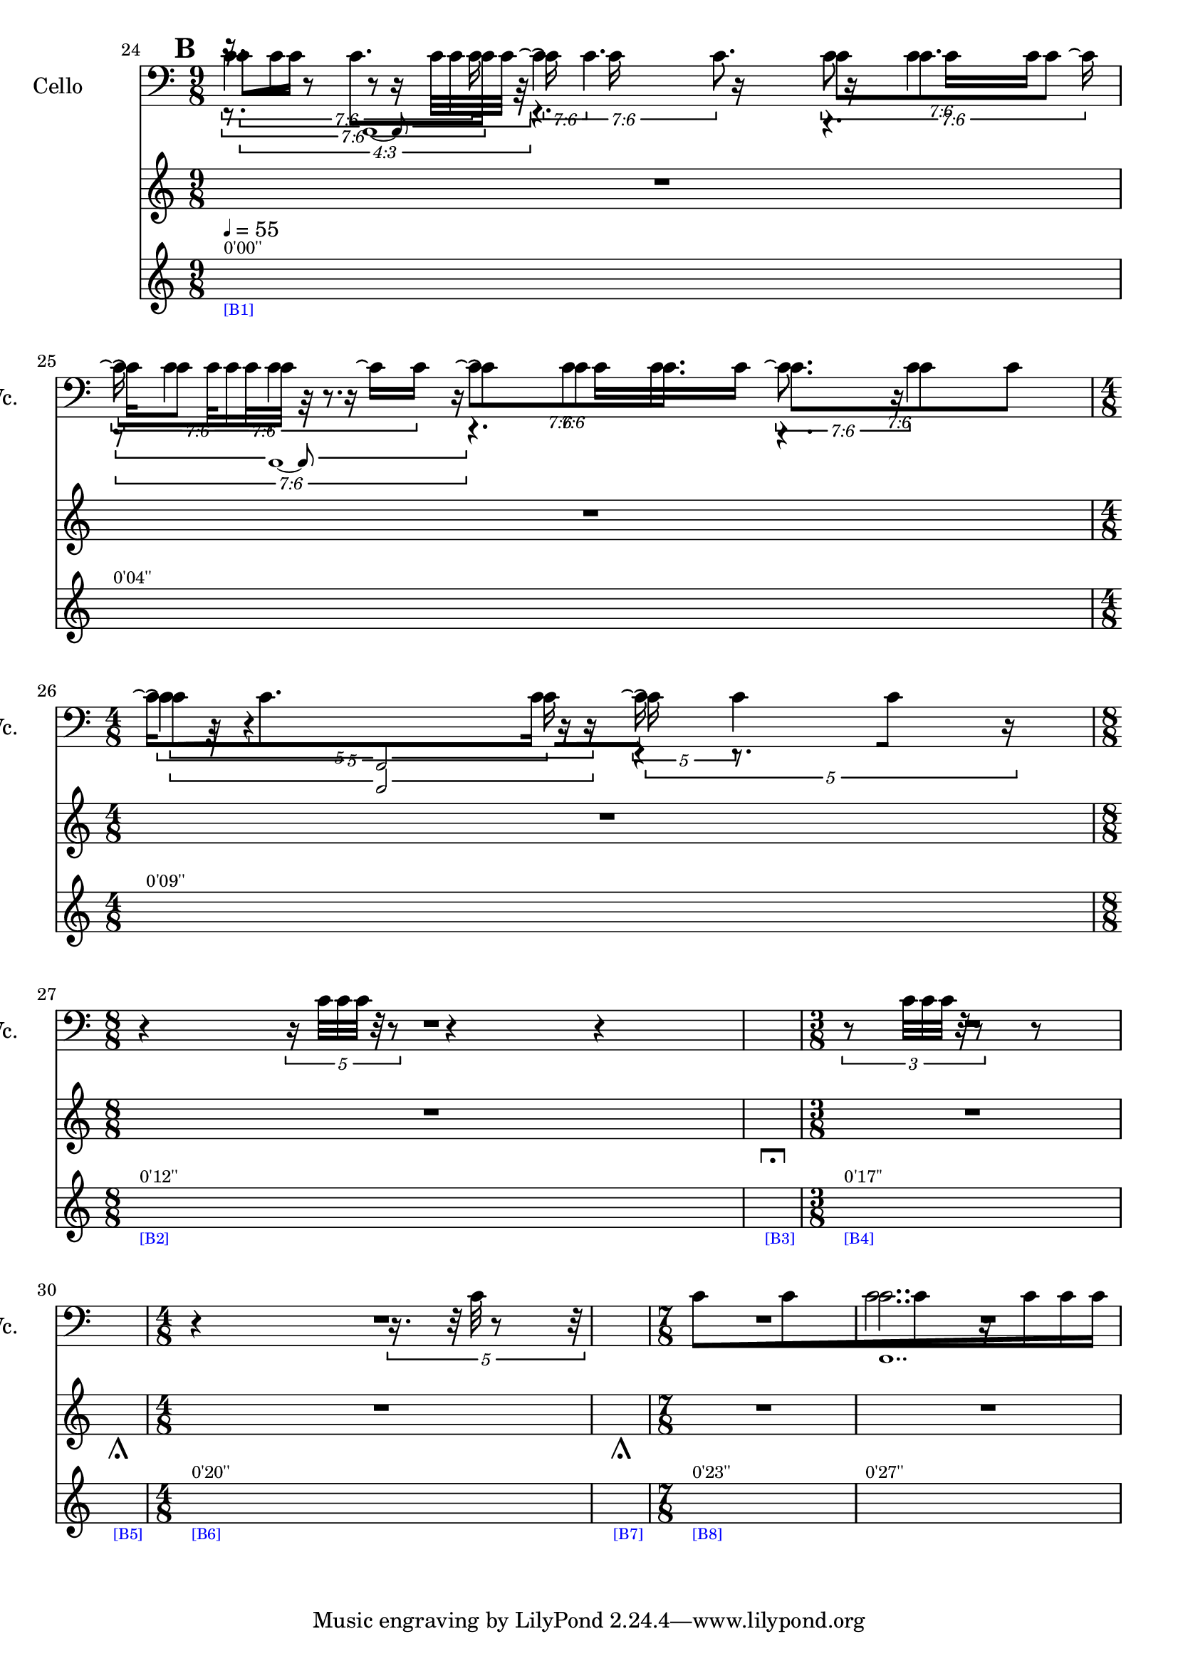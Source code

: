     \context Score = "Score" \with {
        currentBarNumber = #24
    } <<
        \context TimeSignatureContext = "Time Signature Context" <<
            \context TimeSignatureContextMultimeasureRests = "Time Signature Context Multimeasure Rests" {
                {
                    \time 9/8
                    R1 * 9/8
                }
                {
                    R1 * 9/8
                }
                {
                    \time 4/8
                    R1 * 1/2
                }
                {
                    \time 8/8
                    R1 * 1
                }
                {
                    \time 1/4
                    \once \override MultiMeasureRestText #'extra-offset = #'(0 . -7)
                    \once \override Score.MultiMeasureRest #'transparent = ##t
                    \once \override Score.TimeSignature #'stencil = ##f
                    R1 * 1/4
                        ^ \markup {
                            \musicglyph
                                #"scripts.ulongfermata"
                            }
                }
                {
                    \time 3/8
                    R1 * 3/8
                }
                {
                    \time 1/4
                    \once \override MultiMeasureRestText #'extra-offset = #'(0 . -7)
                    \once \override Score.MultiMeasureRest #'transparent = ##t
                    \once \override Score.TimeSignature #'stencil = ##f
                    R1 * 1/4
                        ^ \markup {
                            \musicglyph
                                #"scripts.ushortfermata"
                            }
                }
                {
                    \time 4/8
                    R1 * 1/2
                }
                {
                    \time 1/4
                    \once \override MultiMeasureRestText #'extra-offset = #'(0 . -7)
                    \once \override Score.MultiMeasureRest #'transparent = ##t
                    \once \override Score.TimeSignature #'stencil = ##f
                    R1 * 1/4
                        ^ \markup {
                            \musicglyph
                                #"scripts.ushortfermata"
                            }
                }
                {
                    \time 7/8
                    R1 * 7/8
                }
                {
                    R1 * 7/8
                }
            }
            \context TimeSignatureContextSkips = "Time Signature Context Skips" {
                {
                    \time 9/8
                    \set Score.proportionalNotationDuration = #(ly:make-moment 3 128)
                    \newSpacingSection
                    \mark #2
                    s1 * 9/8
                        ^ \markup {
                            \fontsize
                                #-2
                                0'00''
                            }
                        - \markup {
                            \fontsize
                                #-3
                                \with-color
                                    #blue
                                    [B1]
                            }
                        ^ \markup {
                        \fontsize
                            #-6
                            \general-align
                                #Y
                                #DOWN
                                \note-by-number
                                    #2
                                    #0
                                    #1
                        \upright
                            {
                                =
                                55
                            }
                        }
                }
                {
                    \set Score.proportionalNotationDuration = #(ly:make-moment 3 112)
                    \newSpacingSection
                    s1 * 9/8
                        ^ \markup {
                            \fontsize
                                #-2
                                0'04''
                            }
                }
                {
                    \time 4/8
                    \set Score.proportionalNotationDuration = #(ly:make-moment 1 48)
                    \newSpacingSection
                    s1 * 1/2
                        ^ \markup {
                            \fontsize
                                #-2
                                0'09''
                            }
                }
                {
                    \time 8/8
                    \set Score.proportionalNotationDuration = #(ly:make-moment 1 40)
                    \newSpacingSection
                    s1 * 1
                        ^ \markup {
                            \fontsize
                                #-2
                                0'12''
                            }
                        - \markup {
                            \fontsize
                                #-3
                                \with-color
                                    #blue
                                    [B2]
                            }
                }
                {
                    \time 1/4
                    \set Score.proportionalNotationDuration = #(ly:make-moment 1 4)
                    \newSpacingSection
                    s1 * 1/4
                        - \markup {
                            \fontsize
                                #-3
                                \with-color
                                    #blue
                                    [B3]
                            }
                }
                {
                    \time 3/8
                    \set Score.proportionalNotationDuration = #(ly:make-moment 1 48)
                    \newSpacingSection
                    s1 * 3/8
                        ^ \markup {
                            \fontsize
                                #-2
                                0'17''
                            }
                        - \markup {
                            \fontsize
                                #-3
                                \with-color
                                    #blue
                                    [B4]
                            }
                }
                {
                    \time 1/4
                    \set Score.proportionalNotationDuration = #(ly:make-moment 1 4)
                    \newSpacingSection
                    s1 * 1/4
                        - \markup {
                            \fontsize
                                #-3
                                \with-color
                                    #blue
                                    [B5]
                            }
                }
                {
                    \time 4/8
                    \set Score.proportionalNotationDuration = #(ly:make-moment 1 40)
                    \newSpacingSection
                    s1 * 1/2
                        ^ \markup {
                            \fontsize
                                #-2
                                0'20''
                            }
                        - \markup {
                            \fontsize
                                #-3
                                \with-color
                                    #blue
                                    [B6]
                            }
                }
                {
                    \time 1/4
                    \set Score.proportionalNotationDuration = #(ly:make-moment 1 4)
                    \newSpacingSection
                    s1 * 1/4
                        - \markup {
                            \fontsize
                                #-3
                                \with-color
                                    #blue
                                    [B7]
                            }
                }
                {
                    \time 7/8
                    \set Score.proportionalNotationDuration = #(ly:make-moment 1 12)
                    \newSpacingSection
                    s1 * 7/8
                        ^ \markup {
                            \fontsize
                                #-2
                                0'23''
                            }
                        - \markup {
                            \fontsize
                                #-3
                                \with-color
                                    #blue
                                    [B8]
                            }
                }
                {
                    \set Score.proportionalNotationDuration = #(ly:make-moment 1 12)
                    \newSpacingSection
                    s1 * 7/8
                        ^ \markup {
                            \fontsize
                                #-2
                                0'27''
                            }
                }
            }
        >>
        \context MusicContext = "Music Context" {
            \context StringQuartetStaffGroup = "String Quartet Staff Group" <<
                \context ViolinOneMusicStaff = "Violin One Music Staff" {
                    \clef "treble"
                    \set Staff.instrumentName = \markup {
                    \hcenter-in
                        #16
                        \line
                            {
                                Violin
                                1
                            }
                    }
                    \set Staff.shortInstrumentName = \markup {
                    \hcenter-in
                        #10
                        \line
                            {
                                Vn.
                                1
                            }
                    }
                    \context ViolinOneMusicVoice = "Violin One Music Voice" {
                        \tweak #'text #tuplet-number::calc-fraction-text
                        \times 3/4 {
                            r16
                            c'32 [
                            c'32 ]
                            r8
                            r8
                            c'32 [
                            c'32
                            c'32 ]
                            r32
                        }
                        r4.
                        r4.
                        \tweak #'text #tuplet-number::calc-fraction-text
                        \times 6/7 {
                            r8
                            c'32 [
                            c'32
                            c'32 ]
                            r32
                            r8.
                        }
                        r4.
                        r4.
                        \times 2/3 {
                            c'32
                            r32
                            r4
                            r16
                        }
                        r4
                        r4
                        \times 4/5 {
                            r16
                            c'32 [
                            c'32
                            c'32 ]
                            r32
                            r8
                        }
                        r4
                        r4
                        R1 * 1/4
                        \times 2/3 {
                            r8
                            c'32 [
                            c'32
                            c'32 ]
                            r32
                            r8
                        }
                        {
                            r8
                        }
                        R1 * 1/4
                        {
                            r4
                        }
                        \times 4/5 {
                            r16.
                            r32
                            c'32
                            r8
                            r32
                        }
                        R1 * 2
                        \bar "|"
                    }
                }
                \context ViolinTwoMusicStaff = "Violin Two Music Staff" {
                    \clef "treble"
                    \set Staff.instrumentName = \markup {
                    \hcenter-in
                        #16
                        \line
                            {
                                Violin
                                2
                            }
                    }
                    \set Staff.shortInstrumentName = \markup {
                    \hcenter-in
                        #10
                        \line
                            {
                                Vn.
                                2
                            }
                    }
                    \context ViolinTwoMusicVoice = "Violin Two Music Voice" {
                        \tweak #'text #tuplet-number::calc-fraction-text
                        \times 6/7 {
                            r8.
                            c'8. [
                            c'16 ]
                        }
                        \tweak #'text #tuplet-number::calc-fraction-text
                        \times 6/7 {
                            \shape #'((0 . 0) (0 . 0) (0 . 0) (0 . 0)) RepeatTie
                            c'16 \repeatTie
                            \shape #'((0 . 0) (0 . 0) (0 . 0) (0 . 0)) RepeatTie
                            c'4.
                        }
                        \tweak #'text #tuplet-number::calc-fraction-text
                        \times 6/7 {
                            c'8 [
                            \shape #'((0 . 0) (0 . 0) (0 . 0) (0 . 0)) RepeatTie
                            c'8.
                            c'8 ]
                        }
                        \tweak #'text #tuplet-number::calc-fraction-text
                        \times 6/7 {
                            \shape #'((0 . 0) (0 . 0) (0 . 0) (0 . 0)) RepeatTie
                            c'16 \repeatTie [
                            \shape #'((0 . 0) (0 . 0) (0 . 0) (0 . 0)) RepeatTie
                            c'8 ]
                            \shape #'((0 . 0) (0 . 0) (0 . 0) (0 . 0)) RepeatTie
                            c'4
                        }
                        \tweak #'text #tuplet-number::calc-fraction-text
                        \times 6/7 {
                            c'8 \repeatTie [
                            \shape #'((0 . 0) (0 . 0) (0 . 0) (0 . 0)) RepeatTie
                            c'8
                            \shape #'((0 . 0) (0 . 0) (0 . 0) (0 . 0)) RepeatTie
                            c'8. ]
                        }
                        \tweak #'text #tuplet-number::calc-fraction-text
                        \times 6/7 {
                            c'8. [
                            c'8
                            \shape #'((0 . 0) (0 . 0) (0 . 0) (0 . 0)) RepeatTie
                            c'8 ]
                        }
                        \times 4/5 {
                            \shape #'((0 . 0) (0 . 0) (0 . 0) (0 . 0)) RepeatTie
                            c'4 \repeatTie
                            c'16
                        }
                        \times 4/5 {
                            \shape #'((0 . 0) (0 . 0) (0 . 0) (0 . 0)) RepeatTie
                            c'16 \repeatTie
                            r8.
                            r16
                        }
                        R1 * 21/8
                        \override TupletNumber #'text = \markup {
                            \scale
                                #'(0.75 . 0.75)
                                \score
                                    {
                                        \new Score \with {
                                            \override SpacingSpanner #'spacing-increment = #0.5
                                            proportionalNotationDuration = ##f
                                        } <<
                                            \new RhythmicStaff \with {
                                                \remove Time_signature_engraver
                                                \remove Staff_symbol_engraver
                                                \override Stem #'direction = #up
                                                \override Stem #'length = #5
                                                \override TupletBracket #'bracket-visibility = ##t
                                                \override TupletBracket #'direction = #up
                                                \override TupletBracket #'padding = #1.25
                                                \override TupletBracket #'shorten-pair = #'(-1 . -1.5)
                                                \override TupletNumber #'text = #tuplet-number::calc-fraction-text
                                                tupletFullLength = ##t
                                            } {
                                                c'1..
                                            }
                                        >>
                                        \layout {
                                            indent = #0
                                            ragged-right = ##t
                                        }
                                    }
                            }
                        \times 1/1 {
                            \once \override Beam #'grow-direction = #right
                            \override Staff.Stem #'stemlet-length = #0.75
                            c'16 * 487/64 [
                            c'16 * 209/32
                            c'16 * 143/32
                            r16 * 197/64
                            c'16 * 19/8
                            c'16 * 65/32
                            c'16 * 61/32 ]
                            \bar "|"
                            \revert Staff.Stem #'stemlet-length
                        }
                        \revert TupletNumber #'text
                    }
                }
                \context ViolaMusicStaff = "Viola Music Staff" {
                    \clef "alto"
                    \set Staff.instrumentName = \markup {
                    \hcenter-in
                        #16
                        Viola
                    }
                    \set Staff.shortInstrumentName = \markup {
                    \hcenter-in
                        #10
                        Va.
                    }
                    \context ViolaMusicVoice = "Viola Music Voice" {
                        \tweak #'text #tuplet-number::calc-fraction-text
                        \times 6/7 {
                            c'4.
                            c'16
                        }
                        \tweak #'text #tuplet-number::calc-fraction-text
                        \times 6/7 {
                            \shape #'((0 . 0) (0 . 0) (0 . 0) (0 . 0)) RepeatTie
                            c'4 \repeatTie
                            c'8.
                        }
                        \tweak #'text #tuplet-number::calc-fraction-text
                        \times 6/7 {
                            c'8
                            \shape #'((0 . 0) (0 . 0) (0 . 0) (0 . 0)) RepeatTie
                            c'4
                            c'16 \repeatTie
                        }
                        \tweak #'text #tuplet-number::calc-fraction-text
                        \times 6/7 {
                            \shape #'((0 . 0) (0 . 0) (0 . 0) (0 . 0)) RepeatTie
                            c'16 \repeatTie
                            \shape #'((0 . 0) (0 . 0) (0 . 0) (0 . 0)) RepeatTie
                            c'4
                            c'16 \repeatTie [
                            \shape #'((0 . 0) (0 . 0) (0 . 0) (0 . 0)) RepeatTie
                            c'16 ]
                        }
                        \tweak #'text #tuplet-number::calc-fraction-text
                        \times 6/7 {
                            \shape #'((0 . 0) (0 . 0) (0 . 0) (0 . 0)) RepeatTie
                            c'8 \repeatTie [
                            \shape #'((0 . 0) (0 . 0) (0 . 0) (0 . 0)) RepeatTie
                            c'8
                            \shape #'((0 . 0) (0 . 0) (0 . 0) (0 . 0)) RepeatTie
                            c'8. ]
                        }
                        \tweak #'text #tuplet-number::calc-fraction-text
                        \times 6/7 {
                            c'8. \repeatTie
                            c'4
                        }
                        \times 4/5 {
                            c'16 \repeatTie [
                            \shape #'((0 . 0) (0 . 0) (0 . 0) (0 . 0)) RepeatTie
                            c'8.
                            c'16 ]
                        }
                        \times 4/5 {
                            \shape #'((0 . 0) (0 . 0) (0 . 0) (0 . 0)) RepeatTie
                            c'16 \repeatTie
                            \shape #'((0 . 0) (0 . 0) (0 . 0) (0 . 0)) RepeatTie
                            c'4
                        }
                        R1 * 7/2
                        c'2..
                        \bar "|"
                    }
                }
                \context CelloMusicStaff = "Cello Music Staff" {
                    \clef "bass"
                    \set Staff.instrumentName = \markup {
                    \hcenter-in
                        #16
                        Cello
                    }
                    \set Staff.shortInstrumentName = \markup {
                    \hcenter-in
                        #10
                        Vc.
                    }
                    \context CelloMusicVoice = "Cello Music Voice" {
                        \override TupletNumber #'text = \markup {
                            \scale
                                #'(0.75 . 0.75)
                                \score
                                    {
                                        \new Score \with {
                                            \override SpacingSpanner #'spacing-increment = #0.5
                                            proportionalNotationDuration = ##f
                                        } <<
                                            \new RhythmicStaff \with {
                                                \remove Time_signature_engraver
                                                \remove Staff_symbol_engraver
                                                \override Stem #'direction = #up
                                                \override Stem #'length = #5
                                                \override TupletBracket #'bracket-visibility = ##t
                                                \override TupletBracket #'direction = #up
                                                \override TupletBracket #'padding = #1.25
                                                \override TupletBracket #'shorten-pair = #'(-1 . -1.5)
                                                \override TupletNumber #'text = #tuplet-number::calc-fraction-text
                                                tupletFullLength = ##t
                                            } {
                                                c'1 ~
                                                c'8
                                            }
                                        >>
                                        \layout {
                                            indent = #0
                                            ragged-right = ##t
                                        }
                                    }
                            }
                        \times 1/1 {
                            \once \override Beam #'grow-direction = #right
                            \override Staff.Stem #'stemlet-length = #0.75
                            c'16 * 231/64 [
                            r16 * 217/64
                            c'16 * 185/64
                            r16 * 153/64
                            r16 * 131/64
                            c'16 * 119/64
                            c'16 * 29/16 ]
                            \revert Staff.Stem #'stemlet-length
                        }
                        \revert TupletNumber #'text
                        \override TupletNumber #'text = \markup {
                            \scale
                                #'(0.75 . 0.75)
                                \score
                                    {
                                        \new Score \with {
                                            \override SpacingSpanner #'spacing-increment = #0.5
                                            proportionalNotationDuration = ##f
                                        } <<
                                            \new RhythmicStaff \with {
                                                \remove Time_signature_engraver
                                                \remove Staff_symbol_engraver
                                                \override Stem #'direction = #up
                                                \override Stem #'length = #5
                                                \override TupletBracket #'bracket-visibility = ##t
                                                \override TupletBracket #'direction = #up
                                                \override TupletBracket #'padding = #1.25
                                                \override TupletBracket #'shorten-pair = #'(-1 . -1.5)
                                                \override TupletNumber #'text = #tuplet-number::calc-fraction-text
                                                tupletFullLength = ##t
                                            } {
                                                c'1 ~
                                                c'8
                                            }
                                        >>
                                        \layout {
                                            indent = #0
                                            ragged-right = ##t
                                        }
                                    }
                            }
                        \times 1/1 {
                            \override Staff.Stem #'stemlet-length = #0.75
                            r16 * 15/8 [
                            c'16 * 31/16
                            r16 * 135/64
                            r16 * 153/64
                            c'16 * 179/64
                            c'16 * 209/64
                            r16 * 29/8 ]
                            \revert Staff.Stem #'stemlet-length
                        }
                        \revert TupletNumber #'text
                        \override TupletNumber #'text = \markup {
                            \scale
                                #'(0.75 . 0.75)
                                \score
                                    {
                                        \new Score \with {
                                            \override SpacingSpanner #'spacing-increment = #0.5
                                            proportionalNotationDuration = ##f
                                        } <<
                                            \new RhythmicStaff \with {
                                                \remove Time_signature_engraver
                                                \remove Staff_symbol_engraver
                                                \override Stem #'direction = #up
                                                \override Stem #'length = #5
                                                \override TupletBracket #'bracket-visibility = ##t
                                                \override TupletBracket #'direction = #up
                                                \override TupletBracket #'padding = #1.25
                                                \override TupletBracket #'shorten-pair = #'(-1 . -1.5)
                                                \override TupletNumber #'text = #tuplet-number::calc-fraction-text
                                                tupletFullLength = ##t
                                            } {
                                                c'2
                                            }
                                        >>
                                        \layout {
                                            indent = #0
                                            ragged-right = ##t
                                        }
                                    }
                            }
                        \times 1/1 {
                            \once \override Beam #'grow-direction = #right
                            \override Staff.Stem #'stemlet-length = #0.75
                            c'16 * 113/32 [
                            r16 * 169/64
                            c'16 * 117/64 ]
                            \revert Staff.Stem #'stemlet-length
                        }
                        \revert TupletNumber #'text
                        R1 * 7/2
                        c'2..
                        \bar "|"
                    }
                }
            >>
        }
    >>
